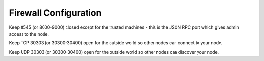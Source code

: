 Firewall Configuration
**********************

Keep 8545 (or 8000-9000) closed except for the trusted machines - this is the JSON RPC port which gives admin access to the node.


Keep TCP 30303 (or 30300-30400) open for the outside world so other nodes can connect to your node.

Keep UDP 30303 (or 30300-30400) open for the outside world so other nodes can discover your node.
